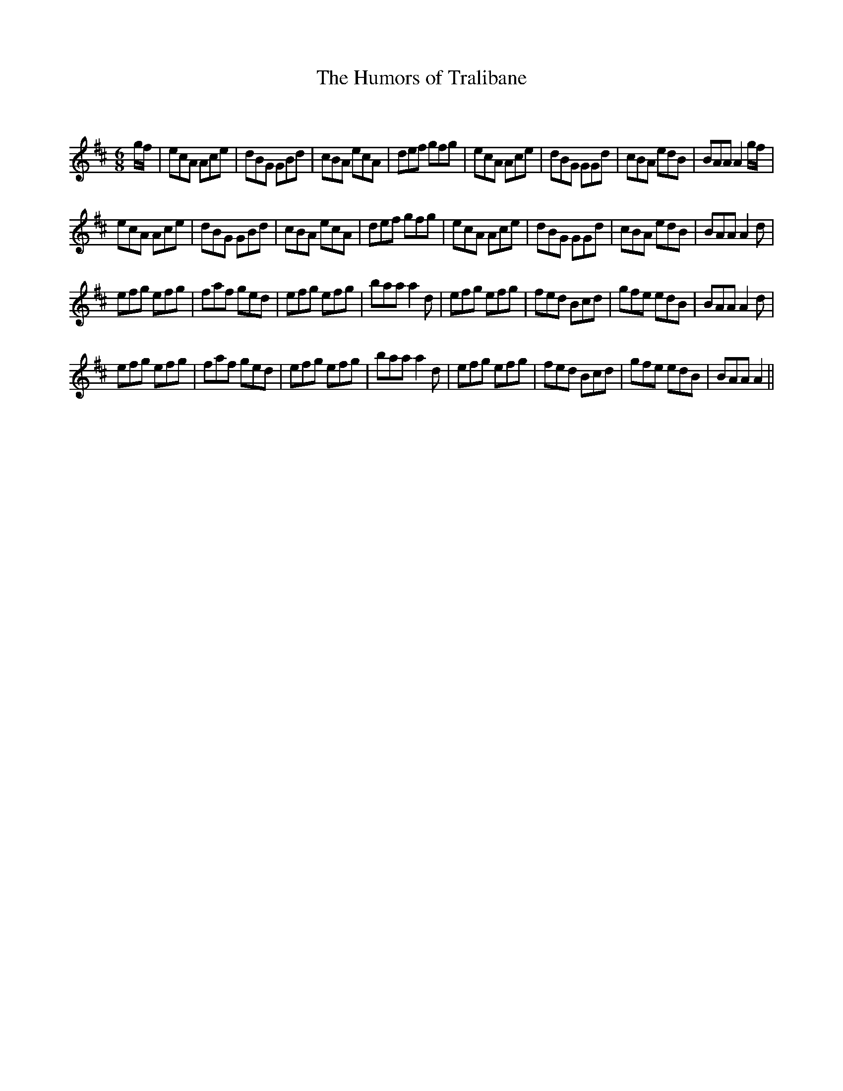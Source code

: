 X:1
T: The Humors of Tralibane
C:
R:Jig
Q:180
K:D
M:6/8
L:1/16
gf|e2c2A2 A2c2e2|d2B2G2 G2B2d2|c2B2A2 e2c2A2|d2e2f2 g2f2g2|e2c2A2 A2c2e2|d2B2G2 G2G2d2|c2B2A2 e2d2B2|B2A2A2 A4gf|
e2c2A2 A2c2e2|d2B2G2 G2B2d2|c2B2A2 e2c2A2|d2e2f2 g2f2g2|e2c2A2 A2c2e2|d2B2G2 G2G2d2|c2B2A2 e2d2B2|B2A2A2 A4d2|
e2f2g2 e2f2g2|f2a2f2 g2e2d2|e2f2g2 e2f2g2|b2a2a2 a4d2|e2f2g2 e2f2g2|f2e2d2 B2c2d2|g2f2e2 e2d2B2|B2A2A2 A4d2|
e2f2g2 e2f2g2|f2a2f2 g2e2d2|e2f2g2 e2f2g2|b2a2a2 a4d2|e2f2g2 e2f2g2|f2e2d2 B2c2d2|g2f2e2 e2d2B2|B2A2A2 A4||
